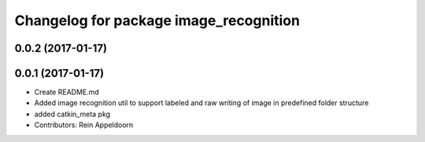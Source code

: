 ^^^^^^^^^^^^^^^^^^^^^^^^^^^^^^^^^^^^^^^
Changelog for package image_recognition
^^^^^^^^^^^^^^^^^^^^^^^^^^^^^^^^^^^^^^^

0.0.2 (2017-01-17)
------------------

0.0.1 (2017-01-17)
------------------
* Create README.md
* Added image recognition util to support labeled and raw writing of image in predefined folder structure
* added catkin_meta pkg
* Contributors: Rein Appeldoorn
